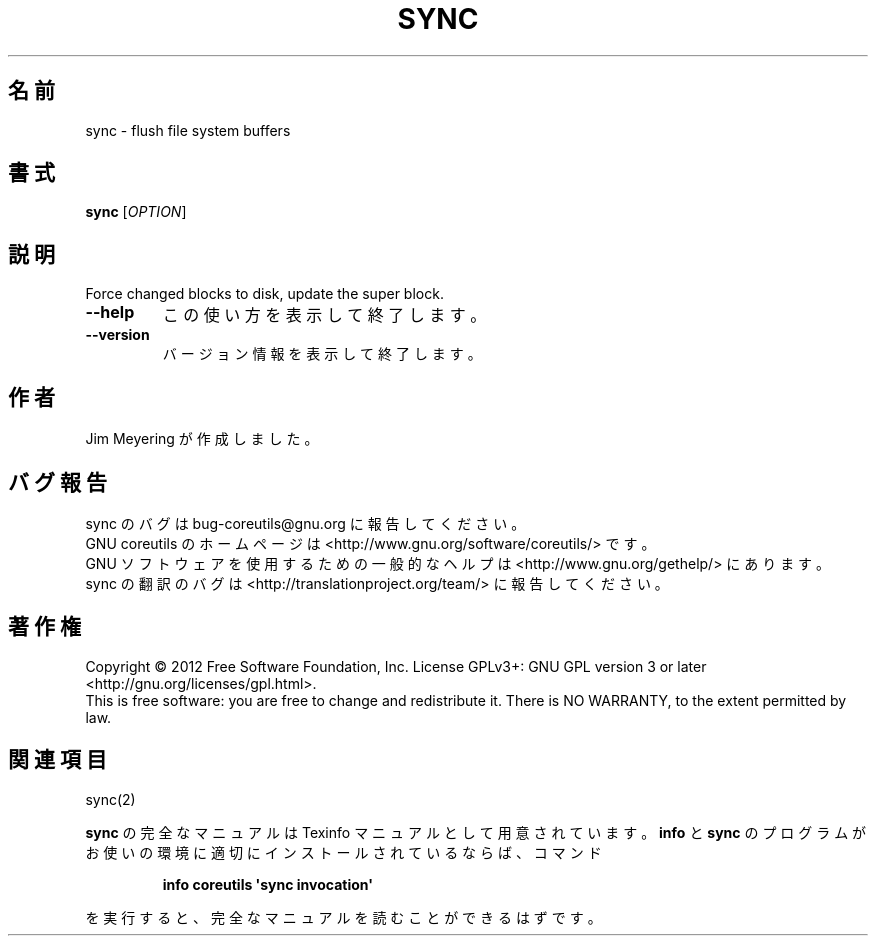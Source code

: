 .\" DO NOT MODIFY THIS FILE!  It was generated by help2man 1.35.
.\"*******************************************************************
.\"
.\" This file was generated with po4a. Translate the source file.
.\"
.\"*******************************************************************
.TH SYNC 1 "March 2012" "GNU coreutils 8.16" ユーザーコマンド
.SH 名前
sync \- flush file system buffers
.SH 書式
\fBsync\fP [\fIOPTION\fP]
.SH 説明
.\" Add any additional description here
.PP
Force changed blocks to disk, update the super block.
.TP 
\fB\-\-help\fP
この使い方を表示して終了します。
.TP 
\fB\-\-version\fP
バージョン情報を表示して終了します。
.SH 作者
Jim Meyering が作成しました。
.SH バグ報告
sync のバグは bug\-coreutils@gnu.org に報告してください。
.br
GNU coreutils のホームページは <http://www.gnu.org/software/coreutils/> です。
.br
GNU ソフトウェアを使用するための一般的なヘルプは
<http://www.gnu.org/gethelp/> にあります。
.br
sync の翻訳のバグは <http://translationproject.org/team/> に報告してください。
.SH 著作権
Copyright \(co 2012 Free Software Foundation, Inc.  License GPLv3+: GNU GPL
version 3 or later <http://gnu.org/licenses/gpl.html>.
.br
This is free software: you are free to change and redistribute it.  There is
NO WARRANTY, to the extent permitted by law.
.SH 関連項目
sync(2)
.PP
\fBsync\fP の完全なマニュアルは Texinfo マニュアルとして用意されています。
\fBinfo\fP と \fBsync\fP のプログラムがお使いの環境に適切にインストールされているならば、
コマンド
.IP
\fBinfo coreutils \(aqsync invocation\(aq\fP
.PP
を実行すると、完全なマニュアルを読むことができるはずです。
